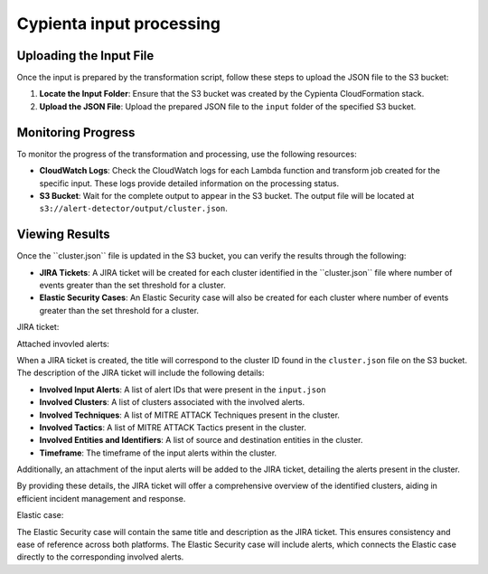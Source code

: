 Cypienta input processing
-------------------------

Uploading the Input File
~~~~~~~~~~~~~~~~~~~~~~~~

Once the input is prepared by the transformation script, follow these
steps to upload the JSON file to the S3 bucket:

1. **Locate the Input Folder**: Ensure that the S3 bucket was created by
   the Cypienta CloudFormation stack.
2. **Upload the JSON File**: Upload the prepared JSON file to the
   ``input`` folder of the specified S3 bucket.

Monitoring Progress
~~~~~~~~~~~~~~~~~~~

To monitor the progress of the transformation and processing, use the
following resources:

-  **CloudWatch Logs**: Check the CloudWatch logs for each Lambda
   function and transform job created for the specific input. These logs
   provide detailed information on the processing status.
-  **S3 Bucket**: Wait for the complete output to appear in the S3
   bucket. The output file will be located at
   ``s3://alert-detector/output/cluster.json``.

Viewing Results
~~~~~~~~~~~~~~~

Once the ``cluster.json\ `` file is updated in the S3 bucket, you can
verify the results through the following:

-  **JIRA Tickets**: A JIRA ticket will be created for each cluster
   identified in the ``cluster.json\ `` file where number of events greater than the set threshold for a cluster.
-  **Elastic Security Cases**: An Elastic Security case will also be
   created for each cluster where number of events greater than the set threshold for a cluster.

JIRA ticket:

.. image:: elastic_resources/jira.png
    :alt: jira
    :align: center

Attached invovled alerts:

.. image:: elastic_resources/jira_attachment.png
    :alt: jira
    :align: center

When a JIRA ticket is created, the title will correspond to the cluster
ID found in the ``cluster.json`` file on the S3 bucket. The description of
the JIRA ticket will include the following details:

-  **Involved Input Alerts**: A list of alert IDs that were present in
   the ``input.json``
-  **Involved Clusters**: A list of clusters associated with the
   involved alerts.
-  **Involved Techniques**: A list of MITRE ATTACK Techniques present in
   the cluster.
-  **Involved Tactics**: A list of MITRE ATTACK Tactics present in the
   cluster.
-  **Involved Entities and Identifiers**: A list of source and
   destination entities in the cluster.
-  **Timeframe**: The timeframe of the input alerts within the cluster.

Additionally, an attachment of the input alerts will be added to the
JIRA ticket, detailing the alerts present in the cluster.

By providing these details, the JIRA ticket will offer a comprehensive
overview of the identified clusters, aiding in efficient incident
management and response.

Elastic case:

.. image:: elastic_resources/case.png
    :alt: jira
    :align: center


The Elastic Security case will contain the same title and description as
the JIRA ticket. This ensures consistency and ease of reference across
both platforms. The Elastic Security case will include alerts,
which connects the Elastic case directly to the corresponding involved alerts.
